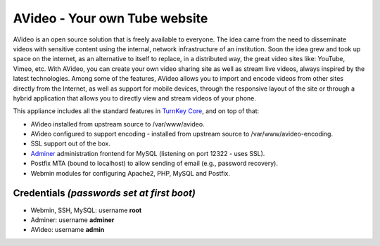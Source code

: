 AVideo - Your own Tube website
==============================

AVideo is an open source solution that is freely available
to everyone. The idea came from the need to disseminate videos with
sensitive content using the internal, network infrastructure of an
institution. Soon the idea grew and took up space on the internet, as
an alternative to itself to replace, in a distributed way, the great
video sites like: YouTube, Vimeo, etc. With AVideo, you can create
your own video sharing site as well as stream live videos, always
inspired by the latest technologies. Among some of the features,
AVideo allows you to import and encode videos from other sites
directly from the Internet, as well as support for mobile devices,
through the responsive layout of the site or through a hybrid application
that allows you to directly view and stream videos of your phone.

This appliance includes all the standard features in `TurnKey Core`_,
and on top of that:

- AVideo installed from upstream source to /var/www/avideo.
- AVideo configured to support encoding - installed from upstream source to
  /var/www/avideo-encoding.
- SSL support out of the box.
- `Adminer`_ administration frontend for MySQL (listening on port
  12322 - uses SSL).
- Postfix MTA (bound to localhost) to allow sending of email (e.g.,
  password recovery).
- Webmin modules for configuring Apache2, PHP, MySQL and Postfix.

Credentials *(passwords set at first boot)*
-------------------------------------------

-  Webmin, SSH, MySQL: username **root**
-  Adminer: username **adminer**
-  AVideo: username **admin**


.. _AVideo: https://avideo.com/
.. _TurnKey Core: https://www.turnkeylinux.org/core
.. _Adminer: https://www.adminer.org/
